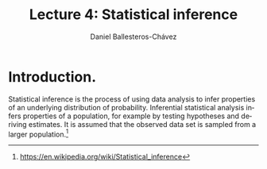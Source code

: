 #+title: Lecture 4: Statistical inference
#+author: Daniel Ballesteros-Chávez
#+language: en
#+select_tags: export
#+exclude_tags: noexport
#+creator: Emacs 26.1 (Org mode 9.3.6)
#+PROPERTY: header-args :R+ :exports both
#+PROPERTY: header-args :R+ :session *R*


* Introduction.

Statistical inference is the process of using data analysis to infer properties of an underlying distribution of probability. Inferential statistical analysis infers properties of a population, for example by testing hypotheses and deriving estimates. It is assumed that the observed data set is sampled from a larger population.[fn:1]



[fn:1] https://en.wikipedia.org/wiki/Statistical_inference
